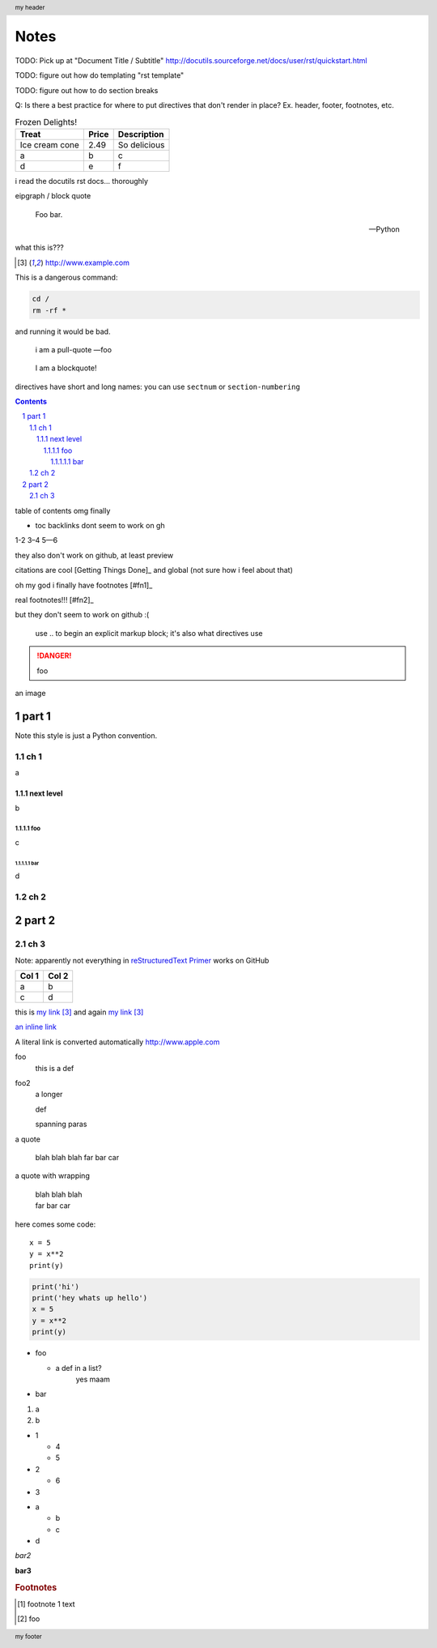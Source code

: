 =====
Notes
=====

TODO: Pick up at "Document Title / Subtitle" http://docutils.sourceforge.net/docs/user/rst/quickstart.html

TODO: figure out how do templating "rst template"

TODO: figure out how to do section breaks

Q: Is there a best practice for where to put directives that don't render in place?  Ex. header, footer, footnotes, etc.

.. list-table:: Frozen Delights!
   :header-rows: 1
   
   * - Treat
     - Price
     - Description
   * - Ice cream cone
     - 2.49
     - So delicious
   * - a
     - b
     - c
   * - d
     - e
     - f

i read the docutils rst docs... thoroughly

.. header:: my header

.. footer:: my footer

eipgraph / block quote

.. epigraph::

   Foo bar.

   -- Python

what this is???

.. target-notes::

.. compound::

  This is a dangerous command:

  .. code::

    cd /
    rm -rf *

  and running it would be bad.

.. pull-quote::
  i am a pull-quote
  —foo

.. highlights::
  I
  am a
  blockquote!

.. sectnum::

directives have short and long names: you can use ``sectnum`` or ``section-numbering``

.. contents::
   :depth: 10

table of contents omg finally

* toc backlinks dont seem to work on gh

1-2 3–4 5—6

.. I can haz comments.

..
  I can
  haz
  block comments.

they also don't work on github, at least preview

citations are cool [Getting Things Done]_ and global (not sure how i feel about that)

oh my god i finally have footnotes [#fn1]_

real footnotes!!! [#fn2]_

but they don't seem to work on github :(

  use .. to begin an explicit markup block; it's also what directives use

.. DANGER::
  foo

an image

.. image:: http://cache2.asset-cache.net/xc/471994542.jpg?v=2&c=IWSAsset&k=2&d=br4flZlAJPtjfG2Zkf_ovE3B9QhSVLVmFfKoX6XVWL8ugfjiSAvbZT8Aa2AdN9UE0

######
part 1
######

Note this style is just a Python convention.

****
ch 1
****

a

next level
==========

b

foo
---

c

bar
~~~

d

****
ch 2
****

######
part 2
######

****
ch 3
****

Note: apparently not everything in `reStructuredText Primer <http://www.sphinx-doc.org/en/stable/rest.html>`_ works on GitHub

=====  =====
Col 1  Col 2
=====  =====
a      b
c      d
=====  =====

this is `my link`_ and again `my link`_

`an inline link <http://google.com>`_

A literal link is converted automatically http://www.apple.com

foo
  this is a def

foo2
  a longer
  
  def
  
  spanning paras

a quote

  blah blah blah
  far bar car

a quote with wrapping

  | blah blah blah
  | far bar car

here comes some code::

  x = 5
  y = x**2
  print(y)

.. code-block:: python

  print('hi')
  print('hey whats up hello')
  x = 5
  y = x**2
  print(y)
  

* foo

  * a def in a list?
      yes maam

* bar

#. a
#. b

* 1

  * 4
  * 5

* 2

  * 6

* 3

- a

  - b
  - c

- d

*bar2*

**bar3**


.. rubric:: Footnotes

.. [#f1] footnote 1 text
.. [#f2] foo


.. _`my link`: http://www.example.com

.. [Getting Things Done] The book or whatever
